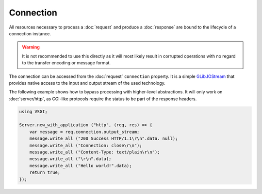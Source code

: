 Connection
==========

All resources necessary to process a :doc:`request` and produce
a :doc:`response` are bound to the lifecycle of a connection instance.

.. warning::

    It is not recommended to use this directly as it will most likely result in
    corrupted operations with no regard to the transfer encoding or message
    format.

The connection can be accessed from the :doc:`request` ``connection`` property.
It is a simple `GLib.IOStream`_ that provides native access to the input and
output stream of the used technology.

.. _GLib.IOStream: http://valadoc.org/#!api=gio-2.0/GLib.IOStream

The following example shows how to bypass processing with higher-level
abstractions. It will only work on :doc:`server/http`, as CGI-like protocols
require the status to be part of the response headers.

.. code::

    using VSGI;

    Server.new_with_application ("http", (req, res) => {
        var message = req.connection.output_stream;
        message.write_all ("200 Success HTTP/1.1\r\n".data. null);
        message.write_all ("Connection: close\r\n");
        message.write_all ("Content-Type: text/plain\r\n");
        message.write_all ("\r\n".data);
        message.write_all ("Hello world!".data);
        return true;
    });

